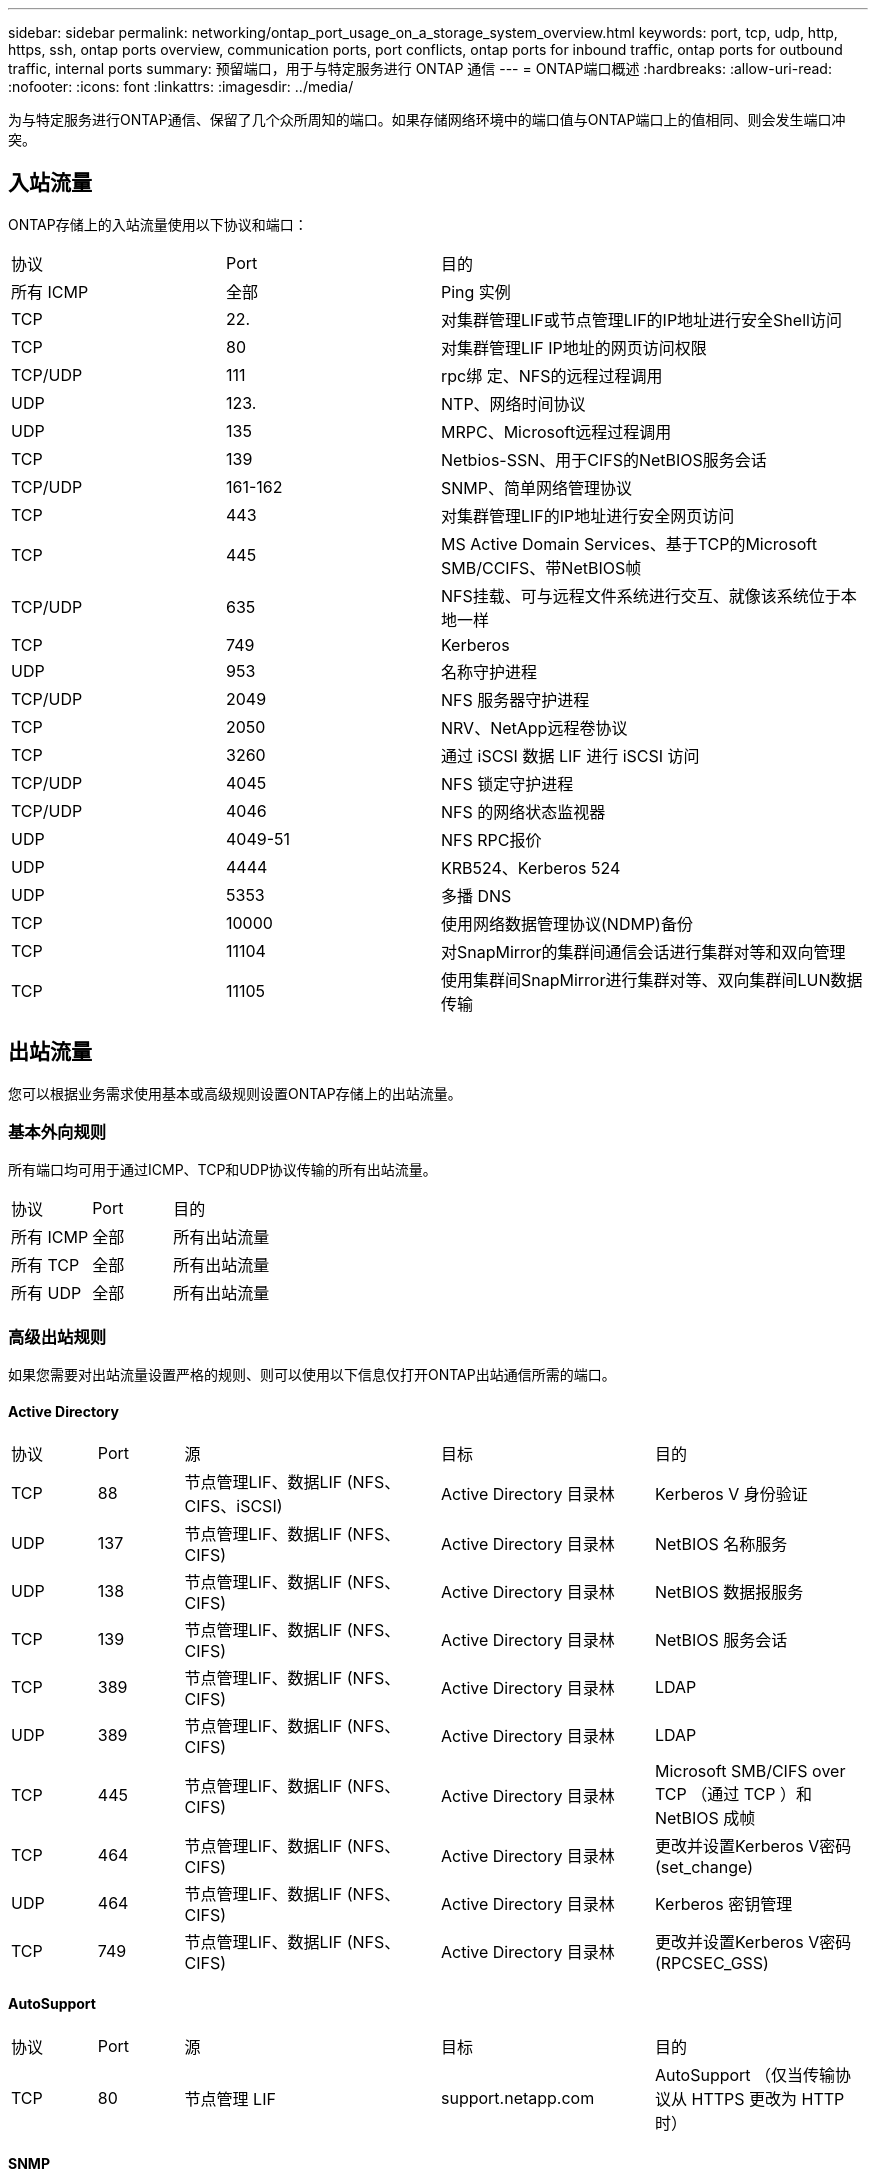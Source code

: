 ---
sidebar: sidebar 
permalink: networking/ontap_port_usage_on_a_storage_system_overview.html 
keywords: port, tcp, udp, http, https, ssh, ontap ports overview, communication ports, port conflicts, ontap ports for inbound traffic, ontap ports for outbound traffic, internal ports 
summary: 预留端口，用于与特定服务进行 ONTAP 通信 
---
= ONTAP端口概述
:hardbreaks:
:allow-uri-read: 
:nofooter: 
:icons: font
:linkattrs: 
:imagesdir: ../media/


[role="lead"]
为与特定服务进行ONTAP通信、保留了几个众所周知的端口。如果存储网络环境中的端口值与ONTAP端口上的值相同、则会发生端口冲突。



== 入站流量

ONTAP存储上的入站流量使用以下协议和端口：

[cols="25,25,50"]
|===


| 协议 | Port | 目的 


| 所有 ICMP | 全部 | Ping 实例 


| TCP | 22. | 对集群管理LIF或节点管理LIF的IP地址进行安全Shell访问 


| TCP | 80 | 对集群管理LIF IP地址的网页访问权限 


| TCP/UDP | 111 | rpc绑 定、NFS的远程过程调用 


| UDP | 123. | NTP、网络时间协议 


| UDP | 135 | MRPC、Microsoft远程过程调用 


| TCP | 139 | Netbios-SSN、用于CIFS的NetBIOS服务会话 


| TCP/UDP | 161-162 | SNMP、简单网络管理协议 


| TCP | 443 | 对集群管理LIF的IP地址进行安全网页访问 


| TCP | 445 | MS Active Domain Services、基于TCP的Microsoft SMB/CCIFS、带NetBIOS帧 


| TCP/UDP | 635 | NFS挂载、可与远程文件系统进行交互、就像该系统位于本地一样 


| TCP | 749 | Kerberos 


| UDP | 953 | 名称守护进程 


| TCP/UDP | 2049 | NFS 服务器守护进程 


| TCP | 2050 | NRV、NetApp远程卷协议 


| TCP | 3260 | 通过 iSCSI 数据 LIF 进行 iSCSI 访问 


| TCP/UDP | 4045 | NFS 锁定守护进程 


| TCP/UDP | 4046 | NFS 的网络状态监视器 


| UDP | 4049-51 | NFS RPC报价 


| UDP | 4444 | KRB524、Kerberos 524 


| UDP | 5353 | 多播 DNS 


| TCP | 10000 | 使用网络数据管理协议(NDMP)备份 


| TCP | 11104 | 对SnapMirror的集群间通信会话进行集群对等和双向管理 


| TCP | 11105 | 使用集群间SnapMirror进行集群对等、双向集群间LUN数据传输 
|===


== 出站流量

您可以根据业务需求使用基本或高级规则设置ONTAP存储上的出站流量。



=== 基本外向规则

所有端口均可用于通过ICMP、TCP和UDP协议传输的所有出站流量。

[cols="25,25,50"]
|===


| 协议 | Port | 目的 


| 所有 ICMP | 全部 | 所有出站流量 


| 所有 TCP | 全部 | 所有出站流量 


| 所有 UDP | 全部 | 所有出站流量 
|===


=== 高级出站规则

如果您需要对出站流量设置严格的规则、则可以使用以下信息仅打开ONTAP出站通信所需的端口。



==== Active Directory

[cols="10,10,30,25,25"]
|===


| 协议 | Port | 源 | 目标 | 目的 


| TCP | 88 | 节点管理LIF、数据LIF (NFS、CIFS、iSCSI) | Active Directory 目录林 | Kerberos V 身份验证 


| UDP | 137 | 节点管理LIF、数据LIF (NFS、CIFS) | Active Directory 目录林 | NetBIOS 名称服务 


| UDP | 138 | 节点管理LIF、数据LIF (NFS、CIFS) | Active Directory 目录林 | NetBIOS 数据报服务 


| TCP | 139 | 节点管理LIF、数据LIF (NFS、CIFS) | Active Directory 目录林 | NetBIOS 服务会话 


| TCP | 389 | 节点管理LIF、数据LIF (NFS、CIFS) | Active Directory 目录林 | LDAP 


| UDP | 389 | 节点管理LIF、数据LIF (NFS、CIFS) | Active Directory 目录林 | LDAP 


| TCP | 445 | 节点管理LIF、数据LIF (NFS、CIFS) | Active Directory 目录林 | Microsoft SMB/CIFS over TCP （通过 TCP ）和 NetBIOS 成帧 


| TCP | 464 | 节点管理LIF、数据LIF (NFS、CIFS) | Active Directory 目录林 | 更改并设置Kerberos V密码(set_change) 


| UDP | 464 | 节点管理LIF、数据LIF (NFS、CIFS) | Active Directory 目录林 | Kerberos 密钥管理 


| TCP | 749 | 节点管理LIF、数据LIF (NFS、CIFS) | Active Directory 目录林 | 更改并设置Kerberos V密码(RPCSEC_GSS) 
|===


==== AutoSupport

[cols="10,10,30,25,25"]
|===


| 协议 | Port | 源 | 目标 | 目的 


| TCP | 80 | 节点管理 LIF | support.netapp.com | AutoSupport （仅当传输协议从 HTTPS 更改为 HTTP 时） 
|===


==== SNMP

[cols="10,10,30,25,25"]
|===


| 协议 | Port | 源 | 目标 | 目的 


| TCP/UDP | 162 | 节点管理 LIF | 监控服务器 | 通过 SNMP 陷阱进行监控 
|===


==== SnapMirror

[cols="10,10,30,25,25"]
|===


| 协议 | Port | 源 | 目标 | 目的 


| TCP | 11104 | 集群间 LIF | ONTAP 集群间 LIF | 管理 SnapMirror 的集群间通信会话 
|===


==== 其他服务

[cols="10,10,30,25,25"]
|===


| 协议 | Port | 源 | 目标 | 目的 


| TCP | 25 | 节点管理 LIF | 邮件服务器 | SMTP 警报、可用于 AutoSupport 


| UDP | 53 | 节点管理 LIF 和数据 LIF （ NFS 、 CIFS ） | DNS | DNS 


| UDP | 67 | 节点管理 LIF | DHCP | DHCP服务器 


| UDP | 68 | 节点管理 LIF | DHCP | 首次设置 DHCP 客户端 


| UDP | 514. | 节点管理 LIF | 系统日志服务器 | 系统日志转发消息 


| TCP | 5010 | 集群间 LIF | 备份端点或还原端点 | 备份到 S3 功能的备份和还原操作 


| TCP | 18600至18699 | 节点管理 LIF | 目标服务器 | NDMP 副本 
|===